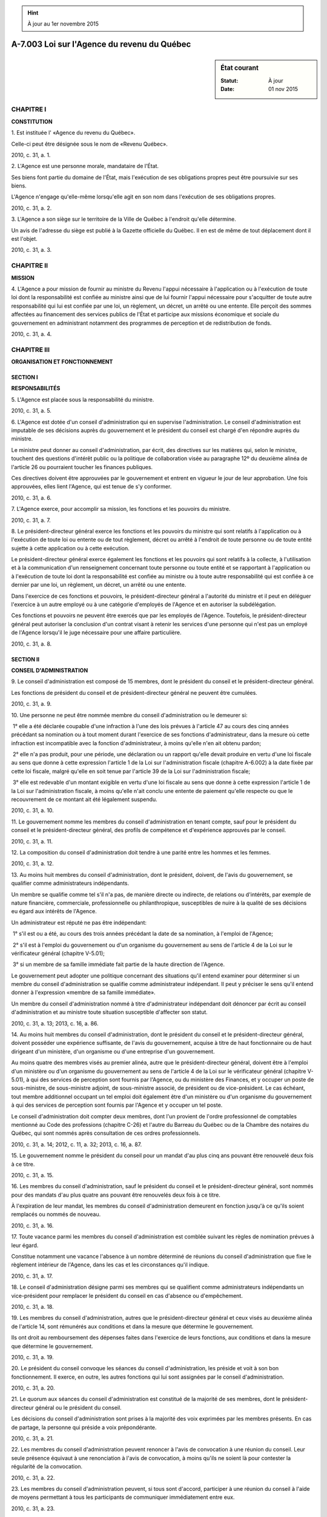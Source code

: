 .. hint:: À jour au 1er novembre 2015

.. _A-7.003:

============================================
A-7.003 Loi sur l'Agence du revenu du Québec
============================================

.. sidebar:: État courant

    :Statut: À jour
    :Date: 01 nov 2015



CHAPITRE I
----------

**CONSTITUTION**

1. Est instituée l' «Agence du revenu du Québec».

Celle-ci peut être désignée sous le nom de «Revenu Québec».

2010, c. 31, a. 1.

2. L'Agence est une personne morale, mandataire de l'État.

Ses biens font partie du domaine de l'État, mais l'exécution de ses obligations propres peut être poursuivie sur ses biens.

L'Agence n'engage qu'elle-même lorsqu'elle agit en son nom dans l'exécution de ses obligations propres.

2010, c. 31, a. 2.

3. L'Agence a son siège sur le territoire de la Ville de Québec à l'endroit qu'elle détermine.

Un avis de l'adresse du siège est publié à la Gazette officielle du Québec. Il en est de même de tout déplacement dont il est l'objet.

2010, c. 31, a. 3.

CHAPITRE II
-----------

**MISSION**

4. L'Agence a pour mission de fournir au ministre du Revenu l'appui nécessaire à l'application ou à l'exécution de toute loi dont la responsabilité est confiée au ministre ainsi que de lui fournir l'appui nécessaire pour s'acquitter de toute autre responsabilité qui lui est confiée par une loi, un règlement, un décret, un arrêté ou une entente. Elle perçoit des sommes affectées au financement des services publics de l'État et participe aux missions économique et sociale du gouvernement en administrant notamment des programmes de perception et de redistribution de fonds.

2010, c. 31, a. 4.

CHAPITRE III
------------

**ORGANISATION ET FONCTIONNEMENT**

SECTION I
~~~~~~~~~

**RESPONSABILITÉS**

5. L'Agence est placée sous la responsabilité du ministre.

2010, c. 31, a. 5.

6. L'Agence est dotée d'un conseil d'administration qui en supervise l'administration. Le conseil d'administration est imputable de ses décisions auprès du gouvernement et le président du conseil est chargé d'en répondre auprès du ministre.

Le ministre peut donner au conseil d'administration, par écrit, des directives sur les matières qui, selon le ministre, touchent des questions d'intérêt public ou la politique de collaboration visée au paragraphe 12º du deuxième alinéa de l'article 26 ou pourraient toucher les finances publiques.

Ces directives doivent être approuvées par le gouvernement et entrent en vigueur le jour de leur approbation. Une fois approuvées, elles lient l'Agence, qui est tenue de s'y conformer.

2010, c. 31, a. 6.

7. L'Agence exerce, pour accomplir sa mission, les fonctions et les pouvoirs du ministre.

2010, c. 31, a. 7.

8. Le président-directeur général exerce les fonctions et les pouvoirs du ministre qui sont relatifs à l'application ou à l'exécution de toute loi ou entente ou de tout règlement, décret ou arrêté à l'endroit de toute personne ou de toute entité sujette à cette application ou à cette exécution.

Le président-directeur général exerce également les fonctions et les pouvoirs qui sont relatifs à la collecte, à l'utilisation et à la communication d'un renseignement concernant toute personne ou toute entité et se rapportant à l'application ou à l'exécution de toute loi dont la responsabilité est confiée au ministre ou à toute autre responsabilité qui est confiée à ce dernier par une loi, un règlement, un décret, un arrêté ou une entente.

Dans l'exercice de ces fonctions et pouvoirs, le président-directeur général a l'autorité du ministre et il peut en déléguer l'exercice à un autre employé ou à une catégorie d'employés de l'Agence et en autoriser la subdélégation.

Ces fonctions et pouvoirs ne peuvent être exercés que par les employés de l'Agence. Toutefois, le président-directeur général peut autoriser la conclusion d'un contrat visant à retenir les services d'une personne qui n'est pas un employé de l'Agence lorsqu'il le juge nécessaire pour une affaire particulière.

2010, c. 31, a. 8.

SECTION II
~~~~~~~~~~

**CONSEIL D'ADMINISTRATION**

9. Le conseil d'administration est composé de 15 membres, dont le président du conseil et le président-directeur général.

Les fonctions de président du conseil et de président-directeur général ne peuvent être cumulées.

2010, c. 31, a. 9.

10. Une personne ne peut être nommée membre du conseil d'administration ou le demeurer si:

 1° elle a été déclarée coupable d'une infraction à l'une des lois prévues à l'article 47 au cours des cinq années précédant sa nomination ou à tout moment durant l'exercice de ses fonctions d'administrateur, dans la mesure où cette infraction est incompatible avec la fonction d'administrateur, à moins qu'elle n'en ait obtenu pardon;

 2° elle n'a pas produit, pour une période, une déclaration ou un rapport qu'elle devait produire en vertu d'une loi fiscale au sens que donne à cette expression l'article 1 de la Loi sur l'administration fiscale (chapitre A-6.002) à la date fixée par cette loi fiscale, malgré qu'elle en soit tenue par l'article 39 de la Loi sur l'administration fiscale;

 3° elle est redevable d'un montant exigible en vertu d'une loi fiscale au sens que donne à cette expression l'article 1 de la Loi sur l'administration fiscale, à moins qu'elle n'ait conclu une entente de paiement qu'elle respecte ou que le recouvrement de ce montant ait été légalement suspendu.

2010, c. 31, a. 10.

11. Le gouvernement nomme les membres du conseil d'administration en tenant compte, sauf pour le président du conseil et le président-directeur général, des profils de compétence et d'expérience approuvés par le conseil.

2010, c. 31, a. 11.

12. La composition du conseil d'administration doit tendre à une parité entre les hommes et les femmes.

2010, c. 31, a. 12.

13. Au moins huit membres du conseil d'administration, dont le président, doivent, de l'avis du gouvernement, se qualifier comme administrateurs indépendants.

Un membre se qualifie comme tel s'il n'a pas, de manière directe ou indirecte, de relations ou d'intérêts, par exemple de nature financière, commerciale, professionnelle ou philanthropique, susceptibles de nuire à la qualité de ses décisions eu égard aux intérêts de l'Agence.

Un administrateur est réputé ne pas être indépendant:

 1° s'il est ou a été, au cours des trois années précédant la date de sa nomination, à l'emploi de l'Agence;

 2° s'il est à l'emploi du gouvernement ou d'un organisme du gouvernement au sens de l'article 4 de la Loi sur le vérificateur général (chapitre V-5.01);

 3° si un membre de sa famille immédiate fait partie de la haute direction de l'Agence.

Le gouvernement peut adopter une politique concernant des situations qu'il entend examiner pour déterminer si un membre du conseil d'administration se qualifie comme administrateur indépendant. Il peut y préciser le sens qu'il entend donner à l'expression «membre de sa famille immédiate».

Un membre du conseil d'administration nommé à titre d'administrateur indépendant doit dénoncer par écrit au conseil d'administration et au ministre toute situation susceptible d'affecter son statut.

2010, c. 31, a. 13; 2013, c. 16, a. 86.

14. Au moins huit membres du conseil d'administration, dont le président du conseil et le président-directeur général, doivent posséder une expérience suffisante, de l'avis du gouvernement, acquise à titre de haut fonctionnaire ou de haut dirigeant d'un ministère, d'un organisme ou d'une entreprise d'un gouvernement.

Au moins quatre des membres visés au premier alinéa, autre que le président-directeur général, doivent être à l'emploi d'un ministère ou d'un organisme du gouvernement au sens de l'article 4 de la Loi sur le vérificateur général (chapitre V-5.01), à qui des services de perception sont fournis par l'Agence, ou du ministère des Finances, et y occuper un poste de sous-ministre, de sous-ministre adjoint, de sous-ministre associé, de président ou de vice-président. Le cas échéant, tout membre additionnel occupant un tel emploi doit également être d'un ministère ou d'un organisme du gouvernement à qui des services de perception sont fournis par l'Agence et y occuper un tel poste.

Le conseil d'administration doit compter deux membres, dont l'un provient de l'ordre professionnel de comptables mentionné au Code des professions (chapitre C-26) et l'autre du Barreau du Québec ou de la Chambre des notaires du Québec, qui sont nommés après consultation de ces ordres professionnels.

2010, c. 31, a. 14; 2012, c. 11, a. 32; 2013, c. 16, a. 87.

15. Le gouvernement nomme le président du conseil pour un mandat d'au plus cinq ans pouvant être renouvelé deux fois à ce titre.

2010, c. 31, a. 15.

16. Les membres du conseil d'administration, sauf le président du conseil et le président-directeur général, sont nommés pour des mandats d'au plus quatre ans pouvant être renouvelés deux fois à ce titre.

À l'expiration de leur mandat, les membres du conseil d'administration demeurent en fonction jusqu'à ce qu'ils soient remplacés ou nommés de nouveau.

2010, c. 31, a. 16.

17. Toute vacance parmi les membres du conseil d'administration est comblée suivant les règles de nomination prévues à leur égard.

Constitue notamment une vacance l'absence à un nombre déterminé de réunions du conseil d'administration que fixe le règlement intérieur de l'Agence, dans les cas et les circonstances qu'il indique.

2010, c. 31, a. 17.

18. Le conseil d'administration désigne parmi ses membres qui se qualifient comme administrateurs indépendants un vice-président pour remplacer le président du conseil en cas d'absence ou d'empêchement.

2010, c. 31, a. 18.

19. Les membres du conseil d'administration, autres que le président-directeur général et ceux visés au deuxième alinéa de l'article 14, sont rémunérés aux conditions et dans la mesure que détermine le gouvernement.

Ils ont droit au remboursement des dépenses faites dans l'exercice de leurs fonctions, aux conditions et dans la mesure que détermine le gouvernement.

2010, c. 31, a. 19.

20. Le président du conseil convoque les séances du conseil d'administration, les préside et voit à son bon fonctionnement. Il exerce, en outre, les autres fonctions qui lui sont assignées par le conseil d'administration.

2010, c. 31, a. 20.

21. Le quorum aux séances du conseil d'administration est constitué de la majorité de ses membres, dont le président-directeur général ou le président du conseil.

Les décisions du conseil d'administration sont prises à la majorité des voix exprimées par les membres présents. En cas de partage, la personne qui préside a voix prépondérante.

2010, c. 31, a. 21.

22. Les membres du conseil d'administration peuvent renoncer à l'avis de convocation à une réunion du conseil. Leur seule présence équivaut à une renonciation à l'avis de convocation, à moins qu'ils ne soient là pour contester la régularité de la convocation.

2010, c. 31, a. 22.

23. Les membres du conseil d'administration peuvent, si tous sont d'accord, participer à une réunion du conseil à l'aide de moyens permettant à tous les participants de communiquer immédiatement entre eux.

2010, c. 31, a. 23.

24. Les résolutions écrites, signées par tous les membres du conseil d'administration habiles à voter, ont la même valeur que si elles avaient été adoptées lors d'une réunion du conseil.

2010, c. 31, a. 24.

25. Le président-directeur général ne peut avoir un intérêt direct ou indirect dans un organisme, une entreprise, une association ou relativement à une affaire quelconque mettant en conflit son intérêt personnel et celui de l'Agence. Si un tel intérêt lui échoit, notamment par succession ou donation, il doit y renoncer ou en disposer avec diligence.

Tout autre membre du conseil d'administration qui a un intérêt direct ou indirect dans un organisme, une entreprise, une association ou relativement à une affaire quelconque qui met en conflit son intérêt personnel et celui de l'Agence doit, sous peine de révocation, le dénoncer par écrit au ministre et au président du conseil et, le cas échéant, s'abstenir de participer à toute délibération et à toute décision portant sur cet organisme, cette entreprise, cette association ou cette affaire. Il doit en outre se retirer de la séance pour la durée des délibérations et du vote relatifs à cette question.

2010, c. 31, a. 25.

26. Le conseil d'administration établit les orientations stratégiques de l'Agence, s'assure de leur mise en application et s'enquiert de toute question qu'il juge importante.

À ces fins, le conseil d'administration exerce notamment les fonctions suivantes:

 1° adopter le plan stratégique et approuver la déclaration de services aux citoyens et aux entreprises;

 2° approuver le plan d'immobilisation, les états financiers, le rapport annuel de gestion et le budget annuel de l'Agence;

 3° approuver le niveau et le plan d'effectifs;

 4° approuver les règles de gouvernance de l'Agence;

 5° approuver le code d'éthique et de déontologie applicable aux membres du conseil d'administration, aux dirigeants et aux employés de l'Agence, sous réserve d'un règlement pris en vertu des articles 3.0.1 et 3.0.2 de la Loi sur le ministère du Conseil exécutif (chapitre M-30);

 6° approuver les profils de compétence et d'expérience relatifs à la nomination des membres du conseil d'administration;

 7° approuver les critères d'évaluation du fonctionnement du conseil d'administration;

 8° établir les politiques d'encadrement de la gestion des risques associés à la conduite des affaires de l'Agence;

 9° s'assurer que les comités du conseil d'administration exercent adéquatement leurs fonctions;

 10° approuver, conformément à l'article 42, les politiques de ressources humaines ainsi que les normes et barèmes de rémunération incluant une politique de rémunération variable, le cas échéant, et les autres conditions de travail des employés nommés par l'Agence; ces conditions de travail comprennent, pour un employé qui n'est pas régi par une convention collective, un recours à l'encontre d'une décision rendue à son égard et portant sur une condition de travail, autre que la classification, la dotation ou l'évaluation, ou portant sur son congédiement ou sur une autre mesure disciplinaire, sauf si un recours est prévu par la présente loi;

 11° approuver le plan d'investissement en technologie de l'information et une politique portant sur la sécurité et la gestion des ressources informationnelles;

 12° établir la politique de collaboration avec les organismes offrant des services gouvernementaux en matière d'utilisation optimale des technologies de l'information, de prestation électronique de services et de services partagés;

 13° adopter des mesures d'évaluation de l'efficacité et de la performance de l'Agence incluant l'étalonnage avec des entreprises similaires;

 14° déterminer les délégations et subdélégations de pouvoir et de signature dans les matières relevant de ses attributions.

Le conseil d'administration fait également rapport au ministre sur toute question que ce dernier lui soumet et lui fait des recommandations quant à l'utilisation efficace des ressources de l'Agence.

2010, c. 31, a. 26.

27. Le conseil d'administration doit évaluer l'intégrité des contrôles internes, des contrôles de la divulgation de l'information ainsi que des systèmes d'information et approuver une politique de divulgation financière.

2010, c. 31, a. 27.

28. L'Agence doit rendre public le code d'éthique et de déontologie visé au paragraphe 5º du deuxième alinéa de l'article 26.

2010, c. 31, a. 28.

29. L'Agence soumet à l'approbation du gouvernement la politique de rémunération variable visée au paragraphe 10º du deuxième alinéa de l'article 26.

2010, c. 31, a. 29.

30. Le conseil d'administration doit constituer les comités suivants:

 1° un comité de gouvernance et d'éthique;

 2° un comité de vérification dont l'un des membres doit être membre de l'ordre professionnel de comptables mentionné au Code des professions (chapitre C-26);

 3° un comité des ressources humaines.

Le conseil d'administration peut aussi constituer tout autre comité pour l'étude de questions particulières relatives à ses attributions.

Le président du conseil peut participer à toute réunion d'un comité.

Les fonctions d'un comité visé au premier alinéa sont les fonctions prévues aux articles 22 à 27 de la Loi sur la gouvernance des sociétés d'État (chapitre G-1.02) à l'égard d'un tel comité, compte tenu des adaptations nécessaires.

2010, c. 31, a. 30; 2012, c. 11, a. 32.

31. Le conseil d'administration ou l'un de ses membres, autre que le président-directeur général, ne peut exercer les fonctions et pouvoirs mentionnés à l'article 8.

Ne peut être communiqué au conseil d'administration ou à l'un de ses membres, autre que le président-directeur général, un renseignement qui, même indirectement, révèle l'identité d'une personne ou d'une entité qui est sujette à l'application ou à l'exécution d'une loi dont la responsabilité est confiée au ministre ou d'une loi, d'un règlement, d'un décret, d'un arrêté ou d'une entente qui confie une responsabilité au ministre.

2010, c. 31, a. 31.

32. Sous réserve des articles 39 et 40, nul acte, document ou écrit n'engage le ministre ou l'Agence, ni ne peut leur être attribué, s'il n'est signé par une personne autorisée par un règlement du conseil d'administration.

Un tel règlement peut permettre qu'un fac-similé de la signature d'une personne mentionnée au premier alinéa soit apposé sur les documents qu'il détermine. Un tel fac-similé a la même valeur que la signature elle-même.

2010, c. 31, a. 32.

SECTION III
~~~~~~~~~~~

**PRÉSIDENT-DIRECTEUR GÉNÉRAL**

33. Le président-directeur général est chargé de la direction et de la gestion de l'Agence.

2010, c. 31, a. 33.

34. Le gouvernement nomme le président-directeur général et, pour l'assister, des vice-présidents au nombre qu'il fixe.

La durée de leur mandat est d'au plus cinq ans. À l'expiration de leur mandat, ils demeurent en fonction jusqu'à ce qu'ils soient remplacés ou nommés de nouveau.

Ils exercent leurs fonctions à temps plein.

2010, c. 31, a. 34.

35. Le gouvernement détermine la rémunération, les avantages sociaux et les autres conditions de travail du président-directeur général et des vice-présidents.

2010, c. 31, a. 35.

36. Le président-directeur général peut également être désigné sous le titre de «président et chef de la direction».

2010, c. 31, a. 36.

37. En cas d'absence ou d'empêchement du président-directeur général, le ministre peut désigner un vice-président pour agir en lieu et place du président-directeur général.

2010, c. 31, a. 37.

38. Le président-directeur général désigne un vice-président pour agir à titre de dirigeant principal de l'information.

2010, c. 31, a. 38.

39. La signature du président-directeur général donne force et autorité à tout document du ressort de l'Agence.

2010, c. 31, a. 39.

40. À l'égard des fonctions et pouvoirs confiés au ministre et qui sont visés à l'article 8, nul acte, document ou écrit n'engage le ministre ou l'Agence, ni ne peut leur être attribué, s'il n'est signé par le ministre, le président-directeur général, un vice-président ou par l'un des autres employés de l'Agence, mais dans ce dernier cas uniquement dans la mesure déterminée par règlement du ministre.

Un tel règlement peut permettre qu'un fac-similé de la signature d'une personne mentionnée au premier alinéa soit apposé sur les documents qu'il détermine. Un tel fac-similé a la même valeur que la signature elle-même.

Le règlement du ministre entre en vigueur à la date de son édiction ou à toute date ultérieure qu'il indique. Il est publié à la Gazette officielle du Québec.

Un tel règlement du ministre peut aussi, s'il en dispose ainsi, s'appliquer à une période antérieure à sa publication.

2010, c. 31, a. 40.

41. Un document ou une copie d'un document provenant de l'Agence ou faisant partie de ses archives est authentique s'il est signé ou certifié conforme par un employé autorisé de l'Agence.

2010, c. 31, a. 41.

SECTION IV
~~~~~~~~~~

**RESSOURCES HUMAINES**

42. Les employés nommés par l'Agence le sont selon le plan d'effectifs qu'elle établit.

Sous réserve du troisième alinéa, l'Agence détermine les normes et barèmes de rémunération, les avantages sociaux et les autres conditions de travail de ses employés, conformément aux conditions définies par le gouvernement.

L'Agence négocie et agrée les stipulations d'une convention collective la liant à une association de salariés suivant les dispositions du chapitre IV de la Loi sur le régime de négociation des conventions collectives dans les secteurs public et parapublic (chapitre R-8.2).

2010, c. 31, a. 42.

43. L'Agence institue un mode d'organisation des ressources humaines destiné à favoriser:

 1° l'efficience de l'Agence ainsi que l'utilisation et le développement des ressources humaines d'une façon optimale;

 2° l'exercice des pouvoirs de gestion des ressources humaines le plus près possible des personnes intéressées et l'application d'un régime selon lequel la personne investie de ces pouvoirs de gestion doit en rendre compte, compte tenu des moyens mis à sa disposition;

 3° l'égalité d'accès de tous les citoyens à un emploi au sein de l'Agence;

 4° l'impartialité et l'équité des décisions affectant les employés;

 5° la compétence des personnes en matière de recrutement, de promotion et d'évaluation;

 6° une contribution optimale des diverses composantes de la société québécoise.

2010, c. 31, a. 43.

44. L'employé de l'Agence doit exercer ses fonctions dans l'intérêt public, avec loyauté, honnêteté, impartialité et au mieux de sa compétence. Il est tenu de traiter le public avec égards et diligence.

Il ne peut accepter une somme d'argent ou une autre considération pour l'exercice de ses fonctions en plus de ce qui lui est alloué à cette fin suivant la présente loi.

Il ne peut, directement ou indirectement, accorder, solliciter ou accepter, en sa qualité d'employé de l'Agence, une faveur ou un avantage indu pour lui-même ou pour une autre personne ni utiliser à son profit un bien de l'Agence ou une information qu'il obtient en sa qualité d'employé de celle-ci.

Il ne peut avoir un intérêt direct ou indirect dans une entreprise qui met en conflit son intérêt personnel et les devoirs de ses fonctions.

Si un tel intérêt lui échoit par succession ou par donation, il doit y renoncer ou en disposer avec toute la diligence possible.

2010, c. 31, a. 44.

45. Sous réserve des dispositions relatives à la protection des renseignements confidentiels, l'employé de l'Agence est tenu à la discrétion sur ce dont il a connaissance dans l'exercice de ses fonctions.

2010, c. 31, a. 45.

46. Un employé de l'Agence doit faire preuve de neutralité politique dans l'exercice de ses fonctions et de réserve dans la manifestation publique de ses opinions politiques.

Rien dans la présente loi n'interdit à un employé de l'Agence d'être membre d'un parti politique, d'assister à une réunion politique ou de verser, conformément à la loi, une contribution à un parti politique, à une instance d'un parti politique ou à un candidat à une élection.

2010, c. 31, a. 46.

47. Malgré toute disposition inconciliable d'une loi, d'un règlement, d'une convention collective au sens du Code du travail (chapitre C-27) ou d'une sentence arbitrale qui en tient lieu, le président-directeur général peut refuser qu'un emploi de l'Agence soit comblé par une personne qui, au cours des cinq années précédentes, a été déclarée coupable d'une infraction à l'une des lois suivantes, dans la mesure où cette infraction est incompatible avec l'emploi à combler, à moins qu'elle n'en ait obtenu pardon:

 1° une loi fiscale, au sens que donne à cette expression l'article 1 de la Loi sur l'administration fiscale (chapitre A-6.002);

 2° une loi du Parlement du Canada ou d'une autre province qui prévoit l'imposition ou la perception d'un impôt, d'une taxe ou d'un droit de cette nature;

 3° le Code criminel (L.R.C. 1985, c. C-46);

 4° la Loi sur les aliments et drogues (L.R.C. 1985, c. F-27);

 5° la Loi réglementant certaines drogues et autres substances (L.C. 1996, c. 19).

2010, c. 31, a. 47.

48. Un employé nommé par l'Agence ne peut, sans la permission expresse du président-directeur général, effectuer un travail lucratif ni exercer un emploi ou remplir une charge rémunérée qui ne fait pas partie de ses fonctions au sein de l'Agence.

Cette permission est donnée s'il est démontré que ce travail, cet emploi ou cette charge n'est pas susceptible d'entraîner un conflit entre l'intérêt personnel de l'employé et ses fonctions au sein de l'Agence.

2010, c. 31, a. 48.

49. Si un membre du conseil d'administration, le président-directeur général, un vice-président ou tout autre employé de l'Agence est poursuivi en justice par un tiers pour un acte qu'il a posé ou omis de poser dans l'exercice de ses fonctions, l'Agence prend fait et cause pour une telle personne sauf si cette dernière a commis une faute lourde.

2010, c. 31, a. 49.

50. La grève est interdite à tout groupe d'employés de l'Agence, à moins que les services essentiels et la façon de les maintenir ne soient déterminés par une entente préalable entre les parties ou, à défaut d'entente, par une décision de la Commission des relations du travail constituée par le Code du travail (chapitre C-27).

Les articles 111.15.1 et 111.15.2 du Code du travail s'appliquent, compte tenu des adaptations nécessaires, lorsque les parties ne peuvent conclure seules une entente.

L'Agence transmet sans délai à la Commission des relations du travail une copie de toute entente intervenue en vertu du présent article.

Nul ne peut déroger aux dispositions d'une entente ou d'une décision visée au présent article.

En cas d'infraction au premier ou au troisième alinéa, il est fait application des dispositions pénales prévues à l'article 142 du Code du travail.

En cas d'infraction au quatrième alinéa, il est fait application des dispositions pénales prévues à l'article 146.2 du Code du travail.

2010, c. 31, a. 50; 2011, c. 16, a. 151.

SECTION V
~~~~~~~~~

**AUTRES POUVOIRS**

51. L'Agence peut fournir des services de perception ou tout autre service, produit ou bien liés à son savoir-faire et à sa mission.

2010, c. 31, a. 51.

52. Le gouvernement peut confier au ministre du Revenu, dans la mesure qu'il indique, le pouvoir d'exercer un pouvoir de vérification, d'inspection ou d'enquête prévu dans une loi dont l'application est de la responsabilité d'un autre ministre.

Une entente prévoit les conditions et modalités d'exercice du pouvoir ainsi confié.

2010, c. 31, a. 52.

53. L'Agence peut, conformément à la loi, conclure une entente avec un gouvernement autre que celui du Québec, l'un de ses ministères, une organisation internationale ou un organisme de ce gouvernement ou de cette organisation.

2010, c. 31, a. 53.

CHAPITRE IV
-----------

**DISPOSITIONS FINANCIÈRES**

54. L'Agence soumet chaque année au ministre ses prévisions budgétaires pour l'exercice financier suivant, selon la forme, la teneur et la périodicité que ce dernier détermine.

Ces prévisions sont soumises à l'approbation du gouvernement.

2010, c. 31, a. 54.

55. L'Agence finance ses activités par les revenus suivants:

 1° les sommes constituant sa rétribution en application des articles 56 et 57;

 2° les autres sommes auxquelles le ministre ou elle-même ont droit conformément à une loi, un règlement, un décret, un arrêté ou une entente en contrepartie des services rendus par l'Agence;

 3° les frais prévus aux articles 12.0.3.1 et 12.1 de la Loi sur l'administration fiscale (chapitre A-6.002);

 3.1° les frais perçus en vertu de la Loi facilitant le paiement des pensions alimentaires (chapitre P-2.2);

 4° la compensation financière versée par le gouvernement du Canada conformément à un accord conclu en vertu de l'article 9.0.1 de la Loi sur l'administration fiscale.

2010, c. 31, a. 55; 2011, c. 18, a. 88.

56. Est institué au ministère des Finances le «fonds relatif à l'administration fiscale» dont l'objet est de rétribuer, sauf dans les cas où une rétribution est autrement prévue, les services visés à l'article 4 que l'Agence rend au ministre.

Le fonds a également pour objet de pourvoir aux obligations du ministre, lorsqu'il n'y est pas autrement pourvu.

2010, c. 31, a. 56; 2011, c. 18, a. 33.

57. Sur les sommes portées au crédit du fonds général, l'Agence vire au fonds une partie des sommes qu'elle perçoit pour le ministre en application de la Loi sur les impôts (chapitre I-3), dans la mesure, aux dates et selon les modalités déterminées par le gouvernement, sur recommandation conjointe du ministre et du ministre des Finances.

Sur les sommes portées au crédit du fonds général, l'Agence vire également au fonds la partie des sommes qu'elle perçoit pour le ministre en application de la Loi sur les impôts qui équivaut à l'intérêt visé à l'article 29 de la Loi sur l'administration fiscale (chapitre A-6.002).

2010, c. 31, a. 57; 2011, c. 18, a. 34, a. 322; 2011, c. 18, a. 34.

58. Le gouvernement détermine, sur recommandation conjointe du ministre des Finances et du ministre, les modalités et les conditions des versements du fonds.

Le premier alinéa ne s'applique pas au versement des sommes équivalant à l'intérêt visé à l'article 29 de la Loi sur l'administration fiscale (chapitre A-6.002).

2010, c. 31, a. 58; 2011, c. 18, a. 35.

59. (Abrogé).

2010, c. 31, a. 59; 2011, c. 18, a. 89.

60. (Abrogé).

2010, c. 31, a. 60; 2011, c. 18, a. 89.

61. (Abrogé).

2010, c. 31, a. 61; 2011, c. 18, a. 89.

62. (Abrogé).

2010, c. 31, a. 62; 2011, c. 18, a. 89.

63. (Abrogé).

2010, c. 31, a. 63; 2011, c. 18, a. 89.

64. L'Agence conserve tout surplus, à moins que le gouvernement n'en décide autrement.

2010, c. 31, a. 64.

65. Le ministre et le ministre des Finances concluent une entente concernant la gestion des sommes constituant les revenus de l'Agence.

2010, c. 31, a. 65.

66. L'Agence ne peut, sans l'autorisation du gouvernement:

 1° contracter un emprunt qui porte le total de ses emprunts en cours et non encore remboursés au-delà du montant déterminé par le gouvernement;

 2° s'engager financièrement au-delà des limites ou contrairement aux modalités déterminées par le gouvernement;

 3° acquérir ou céder des actifs au-delà des limites ou contrairement aux modalités déterminées par le gouvernement.

L'Agence ne peut recevoir aucun don ou legs.

2010, c. 31, a. 66.

67. Le gouvernement peut, aux conditions qu'il détermine:

 1° garantir le paiement en capital et intérêts de tout emprunt contracté par l'Agence ainsi que toute obligation de celle-ci;

 2° autoriser le ministre des Finances à avancer à l'Agence tout montant jugé nécessaire pour permettre à l'Agence de remplir ses obligations ou pour réaliser sa mission.

Les sommes requises pour l'application du présent article sont prises sur le fonds consolidé du revenu.

2010, c. 31, a. 67.

68. Les sommes d'argent perçues et reçues par l'Agence sont déposées, au nom du ministre des Finances, auprès des établissements financiers qu'il désigne, conformément aux règles édictées par le Conseil du trésor.

L'Agence tient un registre des sommes d'argent visées au premier alinéa ainsi que des créances qu'elle administre. Elle procède à leur enregistrement au système comptable du gouvernement, conformément aux règles édictées par le Conseil du trésor, sauf pour celles constituant ses revenus et dépenses propres.

2010, c. 31, a. 68.

69. Le revenu du gouvernement pour une année financière relatif à l'application d'une loi fiscale au sens que donne à cette expression l'article 1 de la Loi sur l'administration fiscale (chapitre A-6.002) est réduit du montant de mauvaises créances constaté au cours de cette année relatif à l'application de cette loi.

2010, c. 31, a. 69.

69.1. L'Agence peut déposer auprès de la Caisse de dépôt et placement du Québec les sommes nécessaires afin de former un fonds des congés de maladie accumulés afin de pourvoir au paiement d'une partie ou de l'ensemble des prestations dues aux employés en raison des congés de maladie qu'ils ont accumulés.

La Caisse de dépôt et placement du Québec administre ces sommes suivant la politique de placement déterminée conjointement par le ministre et le ministre des Finances.

2012, c. 28, a. 18.

CHAPITRE V
----------

**PLAN STRATÉGIQUE ET DÉCLARATION DE SERVICES**

70. L'Agence doit établir un plan stratégique suivant la forme, la teneur et la périodicité fixées par le gouvernement.

2010, c. 31, a. 70.

71. Le plan stratégique de l'Agence est soumis à l'approbation du gouvernement.

2010, c. 31, a. 71.

72. L'Agence doit également rendre publique une déclaration contenant ses objectifs quant aux services offerts et quant à la qualité de ses services.

La déclaration porte notamment sur la diligence avec laquelle les services devraient être rendus et fournit une information claire sur leur nature et leur accessibilité.

2010, c. 31, a. 72.

73. L'Agence doit:

 1° s'assurer de connaître les attentes de sa clientèle;

 2° simplifier le plus possible les règles et les procédures qui régissent la prestation de services;

 3° développer chez les employés le souci de dispenser des services de qualité et les associer à l'atteinte des résultats fixés.

2010, c. 31, a. 73.

CHAPITRE VI
-----------

**COMPTES ET RAPPORTS**

74. L'exercice financier de l'Agence se termine le 31 mars de chaque année.

2010, c. 31, a. 74.

75. L'Agence doit, au plus tard le 31 décembre de chaque année, produire au ministre ses états financiers ainsi qu'un rapport de gestion pour l'exercice financier précédent.

Les états financiers et le rapport de gestion doivent contenir tous les renseignements exigés par le ministre.

Le rapport de gestion de l'Agence doit également comprendre une section portant sur la gouvernance de celle-ci, incluant notamment les renseignements visés à l'article 38 de la Loi sur la gouvernance des sociétés d'État (chapitre G-1.02) concernant les membres du conseil d'administration.

2010, c. 31, a. 75.

76. Le ministre dépose le rapport de gestion et les états financiers de l'Agence à l'Assemblée nationale dans les 30 jours de leur réception ou, si elle ne siège pas, dans les 30 jours de la reprise de ses travaux.

2010, c. 31, a. 76.

77. Les livres et comptes de l'Agence sont vérifiés par le vérificateur général chaque année et chaque fois que le décrète le gouvernement.

Le rapport du vérificateur général doit être joint aux états financiers de l'Agence.

2010, c. 31, a. 77; 2013, c. 16, a. 88.

78. L'Agence doit communiquer au ministre tout renseignement qu'il requiert sur ses activités.

2010, c. 31, a. 78.

CHAPITRE VII
------------

**DISPOSITIONS DIVERSES**

79. Le chapitre I du titre I de la Loi sur la justice administrative (chapitre J-3) s'applique aux décisions de l'Agence.

2010, c. 31, a. 79.

80. À l'exception de son article 37, la Loi sur l'administration publique (chapitre A-6.01) ne s'applique pas à l'Agence.

2010, c. 31, a. 80; 2011, c. 18, a. 90.

CHAPITRE VIII
-------------

**DISPOSITIONS MODIFICATIVES**

CODE CIVIL DU QUÉBEC
--------------------

81. (Modification intégrée au c. C-1991, a. 3068).

2010, c. 31, a. 81.

LOI SUR L'ADMINISTRATION FINANCIÈRE
-----------------------------------

82. (Modification intégrée au c. A-6.001, a. 12).

2010, c. 31, a. 82.

83. (Modification intégrée au c. A-6.001, annexe 2).

2010, c. 31, a. 83.

LOI SUR LES CITÉS ET VILLES
---------------------------

84. (Modification intégrée au c. C-19, a. 548).

2010, c. 31, a. 84.

CODE MUNICIPAL DU QUÉBEC
------------------------

85. (Modification intégrée au c. C-27.1, a. 1073).

2010, c. 31, a. 85.

LOI SUR LE CURATEUR PUBLIC
--------------------------

86. (Modification intégrée au c. C-81, a. 76.2).

2010, c. 31, a. 86.

LOI CONCERNANT L'IMPÔT SUR LE TABAC
-----------------------------------

87. (Modification intégrée au c. I-2, a. 2).

2010, c. 31, a. 87.

LOI SUR LES IMPÔTS
------------------

88. (Modification intégrée au c. I-3, a. 1010.1).

2010, c. 31, a. 88.

89. (Modification intégrée au c. I-3, aa. 965.74, 965.76, 965.85, 1029.8.9, 1029.8.9.0.1, 1029.8.9.0.1.1 et 1029.8.16.1).

2010, c. 31, a. 89.

LOI SUR L'INSTRUCTION PUBLIQUE POUR LES AUTOCHTONES CRIS, INUIT ET NASKAPIS
---------------------------------------------------------------------------

90. (Modification intégrée au c. I-14, a. 220).

2010, c. 31, a. 90.

LOI SUR LE MINISTÈRE DU REVENU
------------------------------

91. (Modification intégrée au c. A-6.002, titre de la loi).

2010, c. 31, a. 91.

92. (Modification intégrée au c. A-6.002, a. 1).

2010, c. 31, a. 92.

93. (Modification intégrée au c. A-6.002, a. 1.1).

2010, c. 31, a. 93.

94. (Modification intégrée au c. A-6.002, intitulé du chapitre II).

2010, c. 31, a. 94.

95. (Modification intégrée au c. A-6.002, a. 2).

2010, c. 31, a. 95.

96. (Omis).

2010, c. 31, a. 96.

97. (Modification intégrée au c. A-6.002, a. 12).

2010, c. 31, a. 97.

98. (Modification intégrée au c. A-6.002, a. 13).

2010, c. 31, a. 98.

99. (Modification intégrée au c. A-6.002, a. 24.0.1).

2010, c. 31, a. 99.

100. (Modification intégrée au c. A-6.002, a. 25.3).

2010, c. 31, a. 100.

101. (Modification intégrée au c. A-6.002, a. 31).

2010, c. 31, a. 101.

102. (Modification intégrée au c. A-6.002, a. 31.1.5).

2010, c. 31, a. 102.

103. (Modification intégrée au c. A-6.002, a. 31.1.6).

2010, c. 31, a. 103.

104. (Modification intégrée au c. A-6.002, a. 38).

2010, c. 31, a. 104.

105. (Modification intégrée au c. A-6.002, a. 40.1.3).

2010, c. 31, a. 105.

106. (Modification intégrée au c. A-6.002, a. 69).

2010, c. 31, a. 106.

107. (Modification intégrée au c. A-6.002, a. 69.0.0.0.1).

2010, c. 31, a. 107.

108. (Modification intégrée au c. A-6.002, a. 69.0.0.5).

2010, c. 31, a. 108.

109. (Modification intégrée au c. A-6.002, a. 69.0.0.6).

2010, c. 31, a. 109.

110. (Modification intégrée au c. A-6.002, a. 69.0.0.7).

2010, c. 31, a. 110.

111. (Modification intégrée au c. A-6.002, a. 69.0.0.8).

2010, c. 31, a. 111.

112. (Modification intégrée au c. A-6.002, a. 69.0.0.9).

2010, c. 31, a. 112.

113. (Modification intégrée au c. A-6.002, a. 69.0.0.11).

2010, c. 31, a. 113.

114. (Modification intégrée au c. A-6.002, a. 69.0.0.12).

2010, c. 31, a. 114.

115. (Modification intégrée au c. A-6.002, a. 69.0.0.13).

2010, c. 31, a. 115.

116. (Modification intégrée au c. A-6.002, a. 69.0.0.14).

2010, c. 31, a. 116.

117. (Modification intégrée au c. A-6.002, a. 69.0.0.16).

2010, c. 31, a. 117.

118. (Modification intégrée au c. A-6.002, a. 69.0.0.17).

2010, c. 31, a. 118.

119. (Modification intégrée au c. A-6.002, a. 69.0.2).

2010, c. 31, a. 119.

120. (Modification intégrée au c. A-6.002, a. 69.0.3).

2010, c. 31, a. 120.

121. (Modification intégrée au c. A-6.002, a. 69.1).

2010, c. 31, a. 121.

122. (Modification intégrée au c. A-6.002, a. 69.3).

2010, c. 31, a. 122.

123. (Modification intégrée au c. A-6.002, a. 69.9).

2010, c. 31, a. 123.

124. (Modification intégrée au c. A-6.002, a. 69.10).

2010, c. 31, a. 124.

125. (Modification intégrée au c. A-6.002, a. 69.12).

2010, c. 31, a. 125.

126. (Modification intégrée au c. A-6.002, a. 71.0.2).

2010, c. 31, a. 126.

127. (Modification intégrée au c. A-6.002, a. 71.0.6).

2010, c. 31, a. 127.

128. (Modification intégrée au c. A-6.002, a. 71.0.7).

2010, c. 31, a. 128.

129. (Omis).

2010, c. 31, a. 129.

130. (Modification intégrée au c. A-6.002, a. 71.2).

2010, c. 31, a. 130.

131. (Modification intégrée au c. A-6.002, a. 72).

2010, c. 31, a. 131.

132. (Modification intégrée au c. A-6.002, a. 72.1).

2010, c. 31, a. 132.

133. (Modification intégrée au c. A-6.002, a. 72.2).

2010, c. 31, a. 133.

134. (Modification intégrée au c. A-6.002, a. 72.3.1).

2010, c. 31, a. 134.

135. (Modification intégrée au c. A-6.002, a. 72.4).

2010, c. 31, a. 135.

136. (Modification intégrée au c. A-6.002, a. 72.6).

2010, c. 31, a. 136.

137. (Modification intégrée au c. A-6.002, a. 77).

2010, c. 31, a. 137.

138. (Modification intégrée au c. A-6.002, a. 85.1).

2010, c. 31, a. 138.

139. (Modification intégrée au c. A-6.002, a. 86).

2010, c. 31, a. 139.

140. (Modification intégrée au c. A-6.002, a. 93).

2010, c. 31, a. 140.

141. (Modification intégrée au c. A-6.002, a. 93.1.19.1).

2010, c. 31, a. 141.

142. (Modification intégrée au c. A-6.002, a. 93.1.19.2).

2010, c. 31, a. 142.

143. (Modification intégrée au c. A-6.002, a. 93.1.19.3).

2010, c. 31, a. 143.

144. (Modification intégrée au c. A-6.002, a. 93.18).

2010, c. 31, a. 144.

145. (Omis).

2010, c. 31, a. 145.

146. (Modification intégrée au c. A-6.002, aa. 11, 21, 27.1, 27.1.1, 39.1, 40, 40.1 40.1.0.1, 40.1.1, 41, 42, 50, 51,  52, 68.1, intitulé de la sous-section 3 de la section VIII du chapitre III, 69.0.4, 69.4, 69.5, 69.5.1, 69.6, 69.7, 78.1, 78.2, 79, 80, 81, 82, 83, 84, 91.1, 92, 93.1.23 et 93.9).

2010, c. 31, a. 146.

LOI SUR LES MINISTÈRES
----------------------

147. (Modification intégrée au c. M-34, a. 1).

2010, c. 31, a. 147.

LOI SUR LES NORMES DU TRAVAIL
-----------------------------

148. (Modification intégrée au c. N-1.1, a. 39.0.1).

2010, c. 31, a. 148.

LOI FACILITANT LE PAIEMENT DES PENSIONS ALIMENTAIRES
----------------------------------------------------

149. (Modification intégrée au c. P-2.2, a. 38).

2010, c. 31, a. 149.

150. (Omis).

2010, c. 31, a. 150.

151. (Modification intégrée au c. P-2.2, a. 43).

2010, c. 31, a. 151.

152. (Modification intégrée au c. P-2.2, a. 78).

2010, c. 31, a. 152.

LOI SUR LE PROTECTEUR DU CITOYEN
--------------------------------

153. (Modification intégrée au c. P-32, a. 15).

2010, c. 31, a. 153.

LOI SUR LA PUBLICITÉ LÉGALE DES ENTREPRISES INDIVIDUELLES, DES SOCIÉTÉS ET DES PERSONNES MORALES
------------------------------------------------------------------------------------------------

154. (Inopérant, 2010, c. 7, a. 281).

2010, c. 31, a. 154.

LOI SUR LE RÉGIME DE NÉGOCIATION DES CONVENTIONS COLLECTIVES DANS LES SECTEURS PUBLIC ET PARAPUBLIC
---------------------------------------------------------------------------------------------------

155. (Modification intégrée au c. R-8.2, annexe C).

2010, c. 31, a. 155.

LOI SUR LE RÉGIME DE RETRAITE DES EMPLOYÉS DU GOUVERNEMENT ET DES ORGANISMES PUBLICS
------------------------------------------------------------------------------------

156. (Modification intégrée au c. R-10, a. 223).

2010, c. 31, a. 156.

157. (Modification intégrée au c. R-10, annexe I).

2010, c. 31, a. 157.

LOI SUR LE RÉGIME DE RETRAITE DU PERSONNEL D'ENCADREMENT
--------------------------------------------------------

158. (Modification intégrée au c. R-12.1, annexe II).

2010, c. 31, a. 158.

LOI SUR LE REGISTRAIRE DES ENTREPRISES
--------------------------------------

159. (Inopérant, 2010, c. 7, a. 281).

2010, c. 31, a. 159.

160. (Inopérant, 2010, c. 7, a. 281).

2010, c. 31, a. 160.

161. (Inopérant, 2010, c. 7, a. 281).

2010, c. 31, a. 161.

162. (Inopérant, 2010, c. 7, a. 281).

2010, c. 31, a. 162.

163. (Inopérant, 2010, c. 7, a. 281).

2010, c. 31, a. 163.

164. (Inopérant, 2010, c. 7, a. 281).

2010, c. 31, a. 164.

165. (Inopérant, 2010, c. 7, a. 281).

2010, c. 31, a. 165.

LOI CONCERNANT LA TAXE SUR LES CARBURANTS
-----------------------------------------

166. (Modification intégrée au c. T-1, a. 1).

2010, c. 31, a. 166.

LOI SUR LA PUBLICITÉ LÉGALE DES ENTREPRISES
-------------------------------------------

167. (Modification intégrée au c. P-44.1, a. 1).

2010, c. 31, a. 167.

168. (Modification intégrée au c. P-44.1, a. 4).

2010, c. 31, a. 168.

169. (Modification intégrée au c. P-44.1, a. 7).

2010, c. 31, a. 169.

170. (Modification intégrée au c. P-44.1, a. 99).

2010, c. 31, a. 170.

171. (Modification intégrée au c. P-44.1, a. 142).

2010, c. 31, a. 171.

172. (Modification intégrée au c. P-44.1, a. 146).

2010, c. 31, a. 172.

173. (Modification intégrée au c. P-44.1, aa. 5, 6, 8, 9 et 124).

2010, c. 31, a. 173.

174. (Omis).

2010, c. 31, a. 174.

CHAPITRE IX
-----------

**DISPOSITIONS DIVERSES, TRANSITOIRES ET FINALES**

175. À moins que le contexte n'indique un sens différent, dans toute autre loi ainsi que dans tout règlement, décret, arrêté, proclamation, recours administratif, procédure judiciaire, jugement, ordonnance, contrat, entente, accord ou autre document:

 1° une référence au ministère du Revenu est une référence à l'Agence du revenu du Québec;

 2° une référence au sous-ministre du Revenu ou à un sous-ministre adjoint du Revenu est, respectivement, une référence au président-directeur général de l'Agence du revenu du Québec ou à l'un de ses vice-présidents;

 3° une référence à un fonctionnaire ou à un employé du ministère du Revenu est une référence à un employé de l'Agence du revenu du Québec;

 4° une référence à la Loi sur le ministère du Revenu (chapitre M-31) ou à l'une de ses dispositions est une référence à la Loi sur l'administration fiscale (chapitre A-6.002) ou à la disposition correspondante de cette loi.

2010, c. 31, a. 175.

176. Les procédures auxquelles est partie le ministre du Revenu, le sous-ministre du Revenu ou le ministère du Revenu sont continuées, sans reprise d'instance, par l'Agence.

2010, c. 31, a. 176.

177. L'Agence du revenu du Québec, instituée par l'article 1, est substituée au ministère du Revenu.

Pour l'application de la Loi favorisant le développement et la reconnaissance des compétences de la main-d'oeuvre (chapitre D-8.3), l'Agence ne constitue pas un nouvel employeur.

2010, c. 31, a. 177.

178. Les politiques, les directives, les normes ou les règles applicables au sein du ministère du Revenu ainsi que leurs modifications subséquentes deviennent, compte tenu des adaptations nécessaires, celles de l'Agence. Si une telle politique, directive, norme ou règle prévoit l'autorisation ou la décision d'un tiers, l'autorisation ou la décision de l'Agence est suffisante dans les matières relevant de sa compétence.

2010, c. 31, a. 178.

179. L'Agence peut utiliser, pendant une période de 18 mois à compter du 1er avril 2011, une liste de déclaration d'aptitudes constituée avant cette date par le président du Conseil du trésor conformément au Règlement sur la tenue de concours (chapitre F-3.1.1, r. 6), à laquelle le ministère du Revenu aurait eu accès.

2010, c. 31, a. 179.

180. La personne occupant le 31 mars 2011 le poste de sous-ministre du Revenu et celles occupant à cette date un poste de sous-ministre adjoint au ministère du Revenu deviennent, respectivement, président-directeur général et vice-présidents de l'Agence aux mêmes conditions jusqu'à leur nomination à ce titre ou leur remplacement par le gouvernement.

Durant cette période, ces personnes, le cas échéant, sont en congé sans traitement de la fonction publique.

2010, c. 31, a. 180.

181. Sous réserve des conditions de travail qui lui sont applicables, toute personne qui, le 31 mars 2011, est à l'emploi du ministère du Revenu ou est un fonctionnaire de la direction des affaires juridiques ou de la direction des relations publiques et des communications de ce ministère devient un employé de l'Agence.

2010, c. 31, a. 181.

182. Les employés de l'Agence continuent d'être représentés par les associations accréditées les représentant le 31 mars 2011 et les conventions collectives en vigueur à cette date, ou les dispositions en tenant lieu, continuent de s'appliquer jusqu'à la date de leur expiration.

Une personne qui devient un employé de l'Agence après le 31 mars 2011 est gouvernée par les mêmes conditions de travail que celles applicables au groupe d'employés dont elle fait partie.

2010, c. 31, a. 182.

183. Tout employé transféré à l'Agence en vertu de l'article 181 peut demander sa mutation dans un emploi de la fonction publique ou participer à un concours de promotion pour un tel emploi conformément à la Loi sur la fonction publique (chapitre F-3.1.1) si, à la date de son transfert à l'Agence, il était un fonctionnaire permanent.

L'article 35 de la Loi sur la fonction publique s'applique à un employé qui participe à un tel concours de promotion.

2010, c. 31, a. 183.

184. Un employé transféré à l'Agence en vertu de l'article 181 peut demander sa mutation dans un emploi de la fonction publique ou participer à un concours de promotion pour un tel emploi conformément à la Loi sur la fonction publique (chapitre F-3.1.1) si, au 31 décembre 2010, il est un fonctionnaire, autre qu'un employé occasionnel, qui n'a pas acquis le statut de permanent et si, au moment de sa mutation ou de sa promotion, il a complété avec succès le stage probatoire requis en vertu de l'article 13 de la Loi sur la fonction publique.

La période accumulée à titre d'employé de l'Agence est prise en compte dans le calcul de la durée du stage probatoire et de la période continue d'emploi requise aux fins de l'article 14 de la Loi sur la fonction publique.

L'article 35 de la Loi sur la fonction publique s'applique à un employé qui participe à un tel concours de promotion.

2010, c. 31, a. 184.

185. Un employé transféré à l'Agence en vertu de l'article 181 peut demander sa mutation dans un emploi de la fonction publique ou participer à un concours de promotion pour un tel emploi conformément à la Loi sur la fonction publique (chapitre F-3.1.1) s'il acquiert le statut d'employé temporaire par suite de l'application de la première opération effectuée en vertu d'une lettre d'entente convenue entre le président du Conseil du trésor et le Syndicat de la fonction publique du Québec ou le Syndicat de professionnelles et professionnels du gouvernement du Québec visant à permettre à certains employés occasionnels ou saisonniers d'accéder à ce statut, dans la mesure où cette lettre d'entente devient applicable.

Toutefois, au moment de sa mutation ou de sa promotion, l'employé doit avoir complété avec succès le stage probatoire requis en vertu de l'article 13 de la Loi sur la fonction publique.

La période accumulée à titre d'employé de l'Agence, après avoir acquis le statut d'employé temporaire conformément au premier alinéa, est prise en compte dans le calcul de la durée du stage probatoire et de la période continue d'emploi requise aux fins de l'article 14 de la Loi sur la fonction publique.

L'article 35 de la Loi sur la fonction publique s'applique à un employé qui participe à un tel concours de promotion.

2010, c. 31, a. 185.

186. Lorsqu'un employé visé à l'un des articles 183 à 185 pose sa candidature à la mutation ou à un concours de promotion, il peut requérir du président du Conseil du trésor qu'il lui donne un avis sur le classement qu'il aurait dans la fonction publique. Cet avis doit tenir compte du classement que cet employé avait dans la fonction publique à la date de son transfert, ainsi que de l'expérience et de la scolarité acquises depuis qu'il est à l'emploi de l'Agence.

Dans le cas où un employé est muté en application de l'un des articles 183 à 185, le sous-ministre ou le dirigeant de l'organisme de qui il relève lui établit un classement conforme à l'avis prévu au premier alinéa.

Dans le cas où un employé est promu en application de l'un des articles 183 à 185, son classement doit tenir compte des critères prévus au premier alinéa.

2010, c. 31, a. 186.

187. En cas de cessation partielle ou complète des activités de l'Agence, l'employé visé à l'article 181 a le droit d'être mis en disponibilité dans la fonction publique au classement qu'il avait avant la date de son transfert si, à la date de son transfert à l'Agence, il était un fonctionnaire permanent.

Dans ce cas, le président du Conseil du trésor établit à l'employé un classement en tenant compte des critères prévus au premier alinéa de l'article 186.

2010, c. 31, a. 187.

188. Une personne visée à l'article 181 qui refuse, conformément aux conditions de travail qui lui sont applicables, d'être transférée à l'Agence est affectée à celle-ci jusqu'à ce que le président du Conseil du trésor puisse la placer conformément à l'article 100 de la Loi sur la fonction publique (chapitre F-3.1.1). Une personne mise en disponibilité suivant le premier alinéa de l'article 187 demeure à l'emploi de l'Agence jusqu'à ce que le président du Conseil du trésor puisse la placer conformément à l'article 100 de la Loi sur la fonction publique.

Le premier alinéa s'applique, compte tenu des adaptations nécessaires, à une personne qui occupe un poste de cadre juridique.

Pour l'application du présent article, les conditions de travail d'un cadre juridique relatives à un droit de refus d'être transféré sont les mêmes que celles d'un cadre.

2010, c. 31, a. 188.

189. Sous réserve des recours qui peuvent exister en vertu d'une convention collective, ou des dispositions en tenant lieu, un employé visé à l'article 181 qui est congédié peut en appeler conformément à l'article 33 de la Loi sur la fonction publique (chapitre F-3.1.1) si, à la date de son transfert à l'Agence, il était un fonctionnaire permanent.

2010, c. 31, a. 189.

190. Les conditions de travail d'un employé du ministère du Revenu, transféré à l'Agence en vertu de l'article 181, qui n'est pas régi par une convention collective, continuent de s'appliquer, compte tenu des adaptations nécessaires, jusqu'à ce qu'elles soient modifiées par l'Agence.

2010, c. 31, a. 190.

191. Le président-directeur général exerce les pouvoirs du conseil d'administration jusqu'à ce que le conseil d'administration soit constitué.

2010, c. 31, a. 191.

192. Une directive visée à l'article 6 qui touche la politique de collaboration visée au paragraphe 12º du deuxième alinéa de l'article 26 doit être donnée par le ministre au conseil d'administration, par écrit, avant le 31 mars 2012.

2010, c. 31, a. 192.

193. Pour la première nomination des membres du conseil d'administration, l'article 11 doit se lire comme suit:

«11. Le gouvernement nomme les membres du conseil d'administration en tenant compte, sauf pour le président du conseil et le président-directeur général, qu'ils doivent collectivement posséder la compétence et l'expérience appropriées dans les domaines suivants:

 1° la gestion financière;

 2° les systèmes de contrôle interne;

 3° la gestion des risques;

 4° les technologies de l'information;

 5° la gestion de services complexes et multidimensionnels à la clientèle;

 6° la gestion des ressources humaines, les relations de travail et le développement organisationnel;

 7° l'éthique et la gouvernance.».

2010, c. 31, a. 193.

194. Pour la première nomination des membres du conseil d'administration, l'article 19 doit se lire comme suit:

«19. Les membres du conseil d'administration, autres que le président-directeur général et ceux visés au deuxième alinéa de l'article 14, reçoivent une rémunération composée d'un montant annuel de base auquel s'ajoutent des montants alloués par présence aux séances du conseil d'administration et des divers comités relevant du conseil d'administration selon les conditions déterminées aux paragraphes suivants:

 1° le président du conseil d'administration reçoit une rémunération annuelle de 17 064 $ à laquelle s'ajoute un montant forfaitaire de 800 $ par présence aux séances du conseil d'administration et des divers comités dudit conseil;

 2° les autres membres du conseil d'administration reçoivent une rémunération annuelle de 8 532 $ à laquelle s'ajoute un montant forfaitaire de 533 $ par présence aux séances du conseil d'administration et des divers comités relevant dudit conseil;

 3° les membres du conseil d'administration qui assument la présidence d'un des trois comités visés au premier alinéa de l'article 30 reçoivent une somme additionnelle annuelle de 3 200 $;

 4° le montant forfaitaire fixé par présence aux séances du conseil d'administration et des divers comités relevant dudit conseil est réduit de moitié pour les séances exceptionnelles et de courte durée du conseil d'administration ou d'un de ces comités qui se tiennent par téléphone ou par tout autre moyen de communication à distance;

 5° la rémunération fixée en vertu du présent article est majorée, à compter de l'année 2011, d'un pourcentage équivalant au pourcentage de majoration des échelles de traitement des cadres de la fonction publique, aux mêmes dates;

 6° la rémunération d'un retraité du secteur public nommé membre du conseil d'administration est réduite d'un montant équivalant à la moitié de la rente de retraite qu'il reçoit de ce secteur, cette déduction s'applique sur toute rémunération y compris celle fixée par séance;

 7° le président du conseil d'administration est remboursé, sur présentation de pièces justificatives, des frais de représentation occasionnés par l'exercice de ses fonctions jusqu'à concurrence d'un montant maximal à être établi par l'Agence et selon les règles et barèmes adoptés par l'Agence;

 8° les membres du conseil d'administration sont remboursés des frais de voyage et de séjour occasionnés par l'exercice de leurs fonctions conformément aux règles et barèmes adoptés par l'Agence.

La rémunération fixée au présent article peut être modifiée par le gouvernement.».

2010, c. 31, a. 194.

195. La propriété des biens meubles, tant corporels qu'incorporels, à l'usage du ministère du Revenu le 31 mars 2011 est transférée, à leur valeur comptable, à l'Agence, à l'exception:

 1° des biens appartenant à la Société immobilière du Québec en application de la Loi sur la Société immobilière du Québec (chapitre S-17.1);

 2° des biens à l'usage du ministère du Revenu en vertu d'un contrat de location.

2010, c. 31, a. 195.

196. Les actifs, incluant les surplus accumulés, et les passifs du Fonds de perception constitué en vertu de l'article 97.1 de la Loi sur le ministère du Revenu (chapitre M-31), existant le 31 mars 2011, sont transférés à l'Agence.

Les responsabilités découlant des emprunts effectués et des avances consenties en vertu des articles 97.5 et 97.6 de la Loi sur le ministère du Revenu, ainsi que des contrats et des ententes conclus par le ministre, à titre de gestionnaire du Fonds, aux fins des activités du Fonds, existant le 31 mars 2011, sont transférées à l'Agence.

L'Agence est, à l'égard des responsabilités qui lui sont transférées en vertu du deuxième alinéa, substituée au ministre et en acquiert les droits et les obligations.

2010, c. 31, a. 196.

197. Les actifs, incluant les surplus accumulés, et les passifs du Fonds des technologies de l'information du ministère du Revenu constitué par le décret 1540-96 du 11 décembre 1996 (1996, G.O. 2, 7497), existant le 31 mars 2011, sont transférés à l'Agence.

2010, c. 31, a. 197.

198. Les actifs, incluant les surplus accumulés, et les passifs du Fonds de fourniture de biens ou de services du ministère du Revenu constitué par le décret 216-2005 du 23 mars 2005 (2005, G.O. 2, 1209), existant le 31 mars 2011, sont transférés à l'Agence.

2010, c. 31, a. 198.

199. La section II du Règlement sur l'administration fiscale (chapitre M-31, r. 1), telle qu'elle se lit le 31 mars 2011 et compte tenu des adaptations nécessaires, constitue, jusqu'à l'entrée en vigueur du règlement du ministre visé à l'article 40, ce règlement et satisfait à l'exigence de publication prévue à cet article.

La section II du Règlement sur l'administration fiscale, telle qu'elle se lit le 31 mars 2011 et compte tenu des adaptations nécessaires, constitue, jusqu'à l'entrée en vigueur du règlement du conseil d'administration visé à l'article 32, ce règlement pour ce qui est des matières relevant de ses attributions.

2010, c. 31, a. 199.

199.1. Le Règlement relatif aux honoraires exigibles des usagers du service de décisions anticipées et de consultations écrites de la Direction générale de la législation, des enquêtes et du registraire des entreprises de l'Agence du revenu du Québec (chapitre A-6.01, r. 3) réputé pris en vertu de la Loi sur l'administration publique (chapitre A-6.01) est réputé un règlement pris en vertu de la Loi sur l'administration fiscale (chapitre A-6.002).

2011, c. 34, a. 7.

200. Le ministre doit, cinq ans après la date de l'entrée en vigueur de la présente loi, faire un rapport au gouvernement sur l'application de la présente loi. Ce rapport doit notamment contenir des recommandations concernant la mise en oeuvre de la présente loi et l'actualisation de la mission de l'Agence.

Ce rapport contient une évaluation sur l'efficacité et la performance de l'Agence, incluant des mesures d'étalonnage.

Ce rapport est déposé dans les 30 jours suivants à l'Assemblée nationale ou, si elle ne siège pas, dans les 30 jours de la reprise de ses travaux.

2010, c. 31, a. 200.

201. Le ministre du Revenu est responsable de l'application de la présente loi.

2010, c. 31, a. 201.

Le ministre des Finances exerce les fonctions du ministre du Revenu prévues à la présente loi. Décret 362-2014 du 24 avril 2014, (2014) 146 G.O. 2, 1871.



202. (Omis).

2010, c. 31, a. 202.
